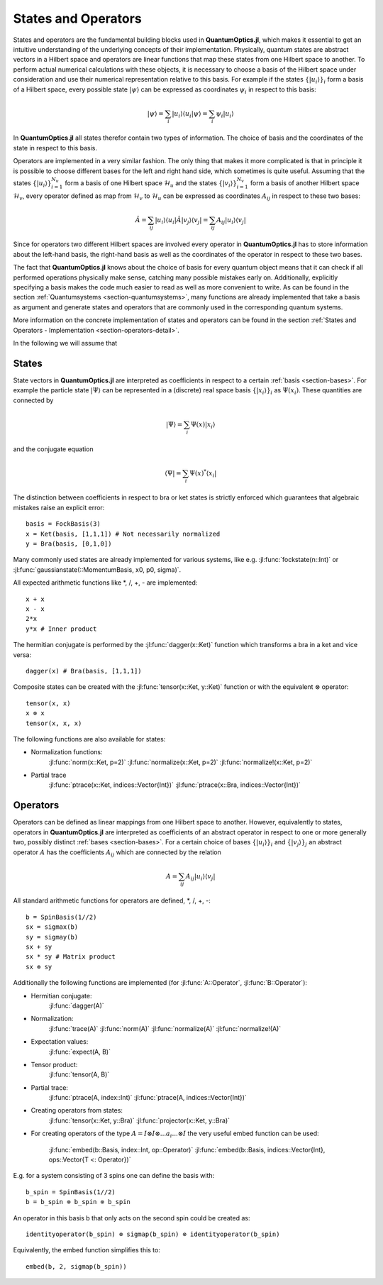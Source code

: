 .. _section-statesandoperators:

States and Operators
====================

States and operators are the fundamental building blocks used in **QuantumOptics.jl**, which makes it essential to get an intuitive understanding of the underlying concepts of their implementation. Physically, quantum states are abstract vectors in a Hilbert space and operators are linear functions that map these states from one Hilbert space to another. To perform actual numerical calculations with these objects, it is necessary to choose a basis of the Hilbert space under consideration and use their numerical representation relative to this basis. For example if the states :math:`\{|u_i\rangle\}_i` form a basis of a Hilbert space, every possible state :math:`|\psi\rangle` can be expressed as coordinates :math:`\psi_i` in respect to this basis:

.. math::

    |\psi\rangle = \sum_i |u_i\rangle\langle u_i |\psi \rangle
                 = \sum_i \psi_i |u_i\rangle

In **QuantumOptics.jl** all states therefor contain two types of information. The choice of basis and the coordinates of the state in respect to this basis.

Operators are implemented in a very similar fashion. The only thing that makes it more complicated is that in principle it is possible to choose different bases for the left and right hand side, which sometimes is quite useful. Assuming that the states :math:`\{|u_i\rangle\}_{i=1}^{N_u}` form a basis of one Hilbert space :math:`\mathcal{H}_u` and the states :math:`\{|v_i\rangle\}_{i=1}^{N_v}` form a basis of another Hilbert space :math:`\mathcal{H}_v`, every operator defined as map from :math:`\mathcal{H}_v` to :math:`\mathcal{H}_u` can be expressed as coordinates :math:`A_{ij}` in respect to these two bases:

.. math::

    \hat{A} = \sum_{ij} |u_i\rangle\langle u_i| \hat{A} |v_j\rangle\langle v_j|
            = \sum_{ij} A_{ij} |u_i\rangle \langle v_j|

Since for operators two different Hilbert spaces are involved every operator in **QuantumOptics.jl** has to store information about the left-hand basis, the right-hand basis as well as the coordinates of the operator in respect to these two bases.

The fact that **QuantumOptics.jl** knows about the choice of basis for every quantum object means that it can check if all performed operations physically make sense, catching many possible mistakes early on. Additionally, explicitly specifying a basis makes the code much easier to read as well as more convenient to write. As can be found in the section :ref:`Quantumsystems <section-quantumsystems>`, many functions are already implemented that take a basis as argument and generate states and operators that are commonly used in the corresponding quantum systems.

More information on the concrete implementation of states and operators can be found in the section :ref:`States and Operators - Implementation <section-operators-detail>`.



In the following we will assume that

.. _section-states:

States
^^^^^^

State vectors in **QuantumOptics.jl** are interpreted as coefficients in respect to a certain :ref:`basis <section-bases>`. For example the particle state :math:`|\Psi\rangle` can be represented in a (discrete) real space basis :math:`\{|x_i\rangle\}_i` as :math:`\Psi(x_i)`. These quantities are connected by

.. math::

    |\Psi\rangle = \sum_i \Psi(x) |x_i\rangle

and the conjugate equation

.. math::

    \langle\Psi| = \sum_i \Psi(x)^* \langle x_i|

The distinction between coefficients in respect to bra or ket states is strictly enforced which guarantees that algebraic mistakes raise an explicit error::

    basis = FockBasis(3)
    x = Ket(basis, [1,1,1]) # Not necessarily normalized
    y = Bra(basis, [0,1,0])

Many commonly used states are already implemented for various systems, like e.g. :jl:func:`fockstate(n::Int)` or :jl:func:`gaussianstate(::MomentumBasis, x0, p0, sigma)`.

All expected arithmetic functions like \*, /, +, - are implemented::

    x + x
    x - x
    2*x
    y*x # Inner product

The hermitian conjugate is performed by the :jl:func:`dagger(x::Ket)` function which transforms a bra in a ket and vice versa::

    dagger(x) # Bra(basis, [1,1,1])

Composite states can be created with the :jl:func:`tensor(x::Ket, y::Ket)` function or with the equivalent :math:`\otimes` operator::

    tensor(x, x)
    x ⊗ x
    tensor(x, x, x)

The following functions are also available for states:

* Normalization functions:
    :jl:func:`norm(x::Ket, p=2)`
    :jl:func:`normalize(x::Ket, p=2)`
    :jl:func:`normalize!(x::Ket, p=2)`

* Partial trace
    :jl:func:`ptrace(x::Ket, indices::Vector{Int})`
    :jl:func:`ptrace(x::Bra, indices::Vector{Int})`


.. _section-operators:

Operators
^^^^^^^^^

Operators can be defined as linear mappings from one Hilbert space to another. However, equivalently to states, operators in **QuantumOptics.jl** are interpreted as coefficients of an abstract operator in respect to one or more generally two, possibly distinct :ref:`bases <section-bases>`. For a certain choice of bases :math:`\{|u_i\rangle\}_i` and :math:`\{|v_j\rangle\}_j` an abstract operator :math:`A` has the coefficients :math:`A_{ij}` which are connected by the relation

.. math::

    A =  \sum_{ij} A_{ij} | u_i \rangle \langle v_j |

All standard arithmetic functions for operators are defined, \*, /, +, -::

    b = SpinBasis(1//2)
    sx = sigmax(b)
    sy = sigmay(b)
    sx + sy
    sx * sy # Matrix product
    sx ⊗ sy

Additionally the following functions are implemented (for :jl:func:`A::Operator`, :jl:func:`B::Operator`):

* Hermitian conjugate:
    :jl:func:`dagger(A)`

* Normalization:
    :jl:func:`trace(A)`
    :jl:func:`norm(A)`
    :jl:func:`normalize(A)`
    :jl:func:`normalize!(A)`

* Expectation values:
    :jl:func:`expect(A, B)`


* Tensor product:
    :jl:func:`tensor(A, B)`

* Partial trace:
    :jl:func:`ptrace(A, index::Int)`
    :jl:func:`ptrace(A, indices::Vector{Int})`

* Creating operators from states:
    :jl:func:`tensor(x::Ket, y::Bra)`
    :jl:func:`projector(x::Ket, y::Bra)`

* For creating operators of the type :math:`A = I \otimes I \otimes ... a_i ... \otimes I` the very useful embed function can be used:

    :jl:func:`embed(b::Basis, index::Int, op::Operator)`
    :jl:func:`embed(b::Basis, indices::Vector{Int}, ops::Vector{T <: Operator})`

E.g. for a system consisting of 3 spins one can define the basis with::

    b_spin = SpinBasis(1//2)
    b = b_spin ⊗ b_spin ⊗ b_spin

An operator in this basis b that only acts on the second spin could be created as::

    identityoperator(b_spin) ⊗ sigmap(b_spin) ⊗ identityoperator(b_spin)

Equivalently, the embed function simplifies this to::

    embed(b, 2, sigmap(b_spin))
